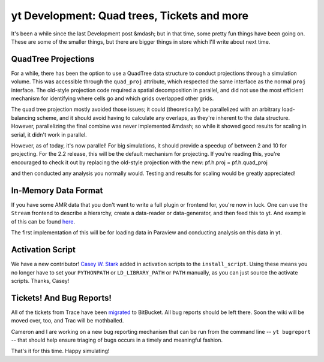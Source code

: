 yt Development: Quad trees, Tickets and more
============================================

.. author: Matt

.. date: 1307064000.0

It's been a while since the last Development post &mdash; but in that
time, some pretty fun things have been going on.  These are some of the smaller
things, but there are bigger things in store which I'll write about next
time.

QuadTree Projections
--------------------

For a while, there has been the option to use a QuadTree data structure to
conduct projections through a simulation volume.  This was accessible through
the ``quad_proj`` attribute, which respected the same interface as the normal
``proj`` interface.  The old-style projection code required a spatial
decomposition in parallel, and did not use the most efficient mechanism for
identifying where cells go and which grids overlapped other grids.

The quad tree projection mostly avoided those issues; it could (theoretically)
be parallelized with an arbitrary load- balancing scheme, and it should avoid
having to calculate any overlaps, as they're inherent to the data structure.
However, parallelizing the final combine was never implemented &mdash; so while
it showed good results for scaling in serial, it didn't work in parallel.

However, as of today, it's now parallel!  For big simulations, it should
provide a speedup of between 2 and 10 for projecting.  For the 2.2 release,
this will be the default mechanism for projecting.  If you're reading this,
you're encouraged to check it out by replacing the old-style projection with
the new: pf.h.proj = pf.h.quad_proj

and then conducted any analysis you normally would.  Testing and results for
scaling would be greatly appreciated!

In-Memory Data Format
---------------------

If you have some AMR data that you don't want to write a full plugin or
frontend for, you're now in luck.  One can use the ``Stream`` frontend to
describe a hierarchy, create a data-reader or data-generator, and then feed
this to yt. And example of this can be found `here
<http://matthewturk.bitbucket.org/html/ba3fd37b-842c-4641-b21e-2d3f5268eefe-
stream_proxy-py.html>`_.

The first implementation of this will be for loading data in Paraview and
conducting analysis on this data in yt.

Activation Script
-----------------

We have a new contributor!  `Casey W. Stark <http://thestarkeffect.com/>`_
added in activation scripts to the ``install_script``.  Using these means you
no longer have to set your ``PYTHONPATH`` or ``LD_LIBRARY_PATH`` or ``PATH``
manually, as you can just source the activate scripts.  Thanks, Casey!

Tickets!  And Bug Reports!
--------------------------

All of the tickets from Trace have been `migrated
<http://hg.enzotools.org/yt/issues>`_ to BitBucket.  All bug reports should be
left there.  Soon the wiki will be moved over, too, and Trac will be
mothballed.

Cameron and I are working on a new bug reporting mechanism that can be run from
the command line -- ``yt bugreport`` -- that should help ensure
triaging of bugs occurs in a timely and meaningful fashion.

That's it for this time.  Happy simulating!
